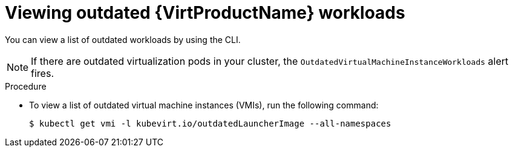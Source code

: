 // Module included in the following assemblies:
//
// * virt/upgrading-virt.adoc

:_content-type: PROCEDURE
[id="virt-viewing-outdated-workloads_{context}"]
= Viewing outdated {VirtProductName} workloads

You can view a list of outdated workloads by using the CLI.

[NOTE]
====
If there are outdated virtualization pods in your cluster, the `OutdatedVirtualMachineInstanceWorkloads` alert fires.
====

.Procedure

* To view a list of outdated virtual machine instances (VMIs), run the following command:
+
[source,terminal]
----
$ kubectl get vmi -l kubevirt.io/outdatedLauncherImage --all-namespaces
----